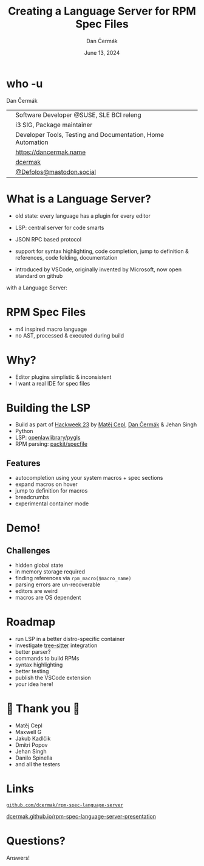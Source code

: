 # -*- org-confirm-babel-evaluate: nil; -*-
#+AUTHOR: Dan Čermák
#+DATE: June 13, 2024
#+EMAIL: dcermak@suse.com
#+TITLE: Creating a Language Server for RPM Spec Files

#+REVEAL_ROOT: ./node_modules/reveal.js/
#+REVEAL_THEME: simple
#+REVEAL_PLUGINS: (highlight notes history)
#+OPTIONS: toc:nil
#+REVEAL_DEFAULT_FRAG_STYLE: appear
#+REVEAL_INIT_OPTIONS: transition: 'none', hash: true
#+OPTIONS: num:nil toc:nil center:nil reveal_title_slide:nil
#+REVEAL_EXTRA_CSS: ./node_modules/@fortawesome/fontawesome-free/css/all.min.css
#+REVEAL_EXTRA_CSS: ./custom-style.css
#+REVEAL_HIGHLIGHT_CSS: ./node_modules/reveal.js/plugin/highlight/zenburn.css

#+REVEAL_TITLE_SLIDE: <h2 class="title">%t</h2>
#+REVEAL_TITLE_SLIDE: <p class="subtitle" style="color: Gray;">%s</p>
#+REVEAL_TITLE_SLIDE: <p class="author">%a</p>
#+REVEAL_TITLE_SLIDE: <div style="float:left"><a href="https://www.devconf.info/cz/" target="_blank"><img src="./media/devconf-cz-bw.svg" height="50px"/></a></div>
#+REVEAL_TITLE_SLIDE: <div style="float:right;font-size:35px;"><p xmlns:dct="http://purl.org/dc/terms/" xmlns:cc="http://creativecommons.org/ns#"><a href="https://creativecommons.org/licenses/by/4.0" target="_blank" rel="license noopener noreferrer" style="display:inline-block;">
#+REVEAL_TITLE_SLIDE: CC BY 4.0 <i class="fab fa-creative-commons"></i> <i class="fab fa-creative-commons-by"></i></a></p></div>

* who -u

Dan Čermák

@@html: <div style="float:center">@@
@@html: <table class="who-table">@@
@@html: <tr><td><i class="fab fa-suse"></i></td><td> Software Developer @SUSE, SLE BCI releng</td></tr>@@
@@html: <tr><td><i class="fab fa-fedora"></i></td><td> i3 SIG, Package maintainer</td></tr>@@
@@html: <tr><td><i class="far fa-heart"></i></td><td> Developer Tools, Testing and Documentation, Home Automation</td></tr>@@
@@html: <tr></tr>@@
@@html: <tr></tr>@@
@@html: <tr><td><i class="fa-solid fa-globe"></i></td><td> <a href="https://dancermak.name/">https://dancermak.name</a></td></tr>@@
@@html: <tr><td><i class="fab fa-github"></i></td><td> <a href="https://github.com/dcermak/">dcermak</a></td></tr>@@
@@html: <tr><td><i class="fab fa-mastodon"></i></td><td> <a href="https://mastodon.social/@Defolos">@Defolos@mastodon.social</a></td></tr>@@
@@html: </table>@@
@@html: </div>@@


* What is a Language Server?

#+begin_notes
- old state: every language has a plugin for every editor

- LSP: central server for code smarts
- JSON RPC based protocol
- support for syntax highlighting, code completion, jump to definition & references, code folding, documentation
- introduced by VSCode, originally invented by Microsoft, now open standard on github
#+end_notes

#+ATTR_REVEAL: :frag appear :frag_idx 1
@@html:<img src="./media/no-lsp.svg" height="500px"/>@@

#+REVEAL: split
with a Language Server:

#+ATTR_REVEAL: :frag appear :frag_idx 2
@@html:<img src="./media/with-lsp.svg" height="500px"/>@@


* RPM Spec Files

#+ATTR_REVEAL: :frag appear :frag_idx 1
@@html:<img src="./media/rpm-spec-file-example.png" height="400px"/>@@

#+ATTR_REVEAL: :frag (appear appear appear) :frag_idx (2 3 4)
- m4 inspired macro language
- no AST, processed & executed during build

* Why?

#+ATTR_REVEAL: :frag (appear)
- Editor plugins simplistic & inconsistent
- I want a real IDE for spec files

* Building the LSP

#+ATTR_REVEAL: :frag (appear)
- Build as part of [[https://hackweek.opensuse.org/23/projects/lsp-server-for-spec-files][Hackweek 23]] by [[https://floss.social/@mcepl][Matěj Cepl]], [[https://dancermak.name][Dan Čermák]] & Jehan Singh
- Python
- LSP: @@html:<i class="fa-brands fa-github"></i>@@ [[https://github.com/openlawlibrary/pygls/][openlawlibrary/pygls]]
- RPM parsing: @@html:<i class="fa-brands fa-github"></i>@@ [[https://github.com/packit/specfile][packit/specfile]]

** Features

#+ATTR_REVEAL: :frag (appear)
- autocompletion using your system macros + spec sections
- expand macros on hover
- jump to definition for macros
- breadcrumbs
- experimental container mode

* Demo!

** Challenges

#+ATTR_REVEAL: :frag (appear)
- hidden global state
- in memory storage required
- finding references via =rpm_macro($macro_name)=
- parsing errors are un-recoverable
- editors are weird
- macros are OS dependent

* Roadmap

#+ATTR_REVEAL: :frag (appear)
- run LSP in a better distro-specific container
- investigate [[https://gitlab.com/cryptomilk/tree-sitter-rpmspec][tree-sitter]] integration
- better parser?
- commands to build RPMs
- syntax highlighting
- better testing
- publish the VSCode extension
- your idea here!

* 💙 Thank you 💚

- Matěj Cepl
- Maxwell G
- Jakub Kadlčik
- Dmitri Popov
- Jehan Singh
- Danilo Spinella
- and all the testers

* Links

@@html:<img src="media/presentation-qr.svg" height="300px"/>@@

@@html:<i class="fa-brands fa-github"></i>@@ [[https://github.com/dcermak/rpm-spec-language-server][=github.com/dcermak/rpm-spec-language-server=]]

@@html:<i class="fa-solid fa-person-chalkboard"></i>@@ [[https://dcermak.github.io/rpm-spec-language-server-presentation/rpm-spec-language-server-presentation.html][dcermak.github.io/rpm-spec-language-server-presentation]]




* Questions?

#+ATTR_REVEAL: :frag (appear)
Answers!
